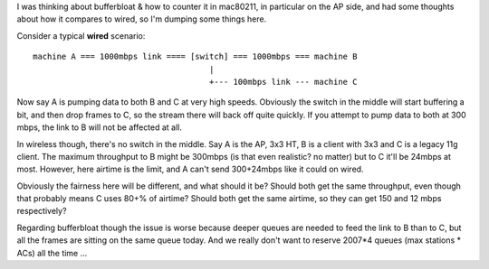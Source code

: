 I was thinking about bufferbloat & how to counter it in mac80211, in particular on the AP side, and had some thoughts about how it compares to wired, so I'm dumping some things here.

Consider a typical **wired** scenario:

::

   machine A === 1000mbps link ==== [switch] === 1000mbps === machine B
                                        |
                                        +--- 100mbps link --- machine C

Now say A is pumping data to both B and C at very high speeds. Obviously the switch in the middle will start buffering a bit, and then drop frames to C, so the stream there will back off quite quickly. If you attempt to pump data to both at 300 mbps, the link to B will not be affected at all.

In wireless though, there's no switch in the middle. Say A is the AP, 3x3 HT, B is a client with 3x3 and C is a legacy 11g client. The maximum throughput to B might be 300mbps (is that even realistic? no matter) but to C it'll be 24mbps at most. However, here airtime is the limit, and A can't send 300+24mbps like it could on wired.

Obviously the fairness here will be different, and what should it be? Should both get the same throughput, even though that probably means C uses 80+% of airtime? Should both get the same airtime, so they can get 150 and 12 mbps respectively?

Regarding bufferbloat though the issue is worse because deeper queues are needed to feed the link to B than to C, but all the frames are sitting on the same queue today. And we really don't want to reserve 2007*4 queues (max stations \* ACs) all the time ...
